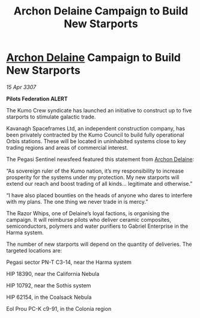 :PROPERTIES:
:ID:       915ef6eb-43ed-44d1-9bb3-9e83b298b8e1
:END:
#+title: Archon Delaine Campaign to Build New Starports
#+filetags: :3307:Federation:galnet:

* [[id:7aae0550-b8ba-42cf-b52b-e7040461c96f][Archon Delaine]] Campaign to Build New Starports

/15 Apr 3307/

*Pilots Federation ALERT* 

The Kumo Crew syndicate has launched an initiative to construct up to five starports to stimulate galactic trade. 

Kavanagh Spaceframes Ltd, an independent construction company, has been privately contracted by the Kumo Council to build fully operational Orbis stations. These will be located in uninhabited systems close to key trading regions and areas of commercial interest. 

The Pegasi Sentinel newsfeed featured this statement from [[id:7aae0550-b8ba-42cf-b52b-e7040461c96f][Archon Delaine]]: 

“As sovereign ruler of the Kumo nation, it’s my responsibility to increase prosperity for the systems under my protection. My new starports will extend our reach and boost trading of all kinds… legitimate and otherwise.” 

“I have also placed bounties on the heads of anyone who dares to interfere with my plans. The one thing we never trade in is mercy.” 

The Razor Whips, one of Delaine’s loyal factions, is organising the campaign. It will reimburse pilots who deliver ceramic composites, semiconductors, polymers and water purifiers to Gabriel Enterprise in the Harma system. 

The number of new starports will depend on the quantity of deliveries. The targeted locations are: 

Pegasi sector PN-T C3-14, near the Harma system 

HIP 18390, near the California Nebula 

HIP 10792, near the Sothis system 

HIP 62154, in the Coalsack Nebula 

Eol Prou PC-K c9-91, in the Colonia region
